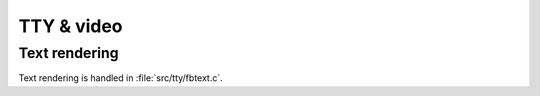 TTY & video
***********

Text rendering
==============

Text rendering is handled in :file:`src/tty/fbtext.c`.


